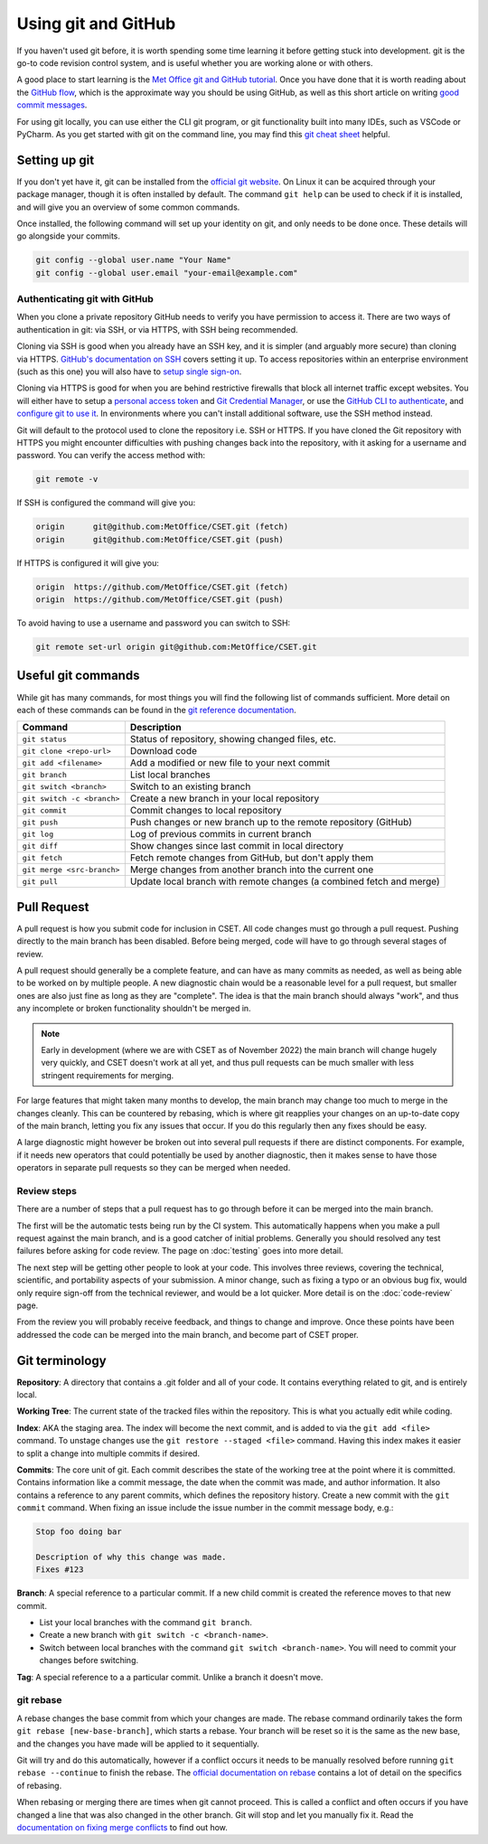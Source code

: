 Using git and GitHub
====================

If you haven't used git before, it is worth spending some time learning it
before getting stuck into development. git is the go-to code revision control
system, and is useful whether you are working alone or with others.

A good place to start learning is the `Met Office git and GitHub tutorial`_.
Once you have done that it is worth reading about the `GitHub flow`_, which is
the approximate way you should be using GitHub, as well as this short article on
writing `good commit messages`_.

For using git locally, you can use either the CLI git program, or git
functionality built into many IDEs, such as VSCode or PyCharm. As you get
started with git on the command line, you may find this `git cheat sheet`_
helpful.

.. _Met Office git and GitHub tutorial: https://metoffice.github.io/git-novice/
.. _GitHub flow: https://docs.github.com/en/get-started/quickstart/github-flow
.. _good commit messages: https://tbaggery.com/2008/04/19/a-note-about-git-commit-messages.html
.. _git cheat sheet: https://education.github.com/git-cheat-sheet-education.pdf

Setting up git
--------------

If you don't yet have it, git can be installed from the `official git website`_.
On Linux it can be acquired through your package manager, though it is often
installed by default. The command ``git help`` can be used to check if it is
installed, and will give you an overview of some common commands.

Once installed, the following command will set up your identity on git, and only
needs to be done once. These details will go alongside your commits.

.. code-block:: bash

    git config --global user.name "Your Name"
    git config --global user.email "your-email@example.com"


.. _official git website: https://git-scm.com/

Authenticating git with GitHub
~~~~~~~~~~~~~~~~~~~~~~~~~~~~~~

When you clone a private repository GitHub needs to verify you have permission
to access it. There are two ways of authentication in git: via SSH, or via
HTTPS, with SSH being recommended.

Cloning via SSH is good when you already have an SSH key, and it is simpler (and
arguably more secure) than cloning via HTTPS. `GitHub's documentation on SSH`_
covers setting it up. To access repositories within an enterprise environment
(such as this one) you will also have to `setup single sign-on`_.

Cloning via HTTPS is good for when you are behind restrictive firewalls that
block all internet traffic except websites. You will either have to setup a
`personal access token`_ and `Git Credential Manager`_, or use the `GitHub CLI
to authenticate`_, and `configure git to use it`_. In environments where you
can't install additional software, use the SSH method instead.

Git will default to the protocol used to clone the repository i.e. SSH or HTTPS.
If you have cloned the Git repository with HTTPS you might encounter
difficulties with pushing changes back into the repository, with it asking for a
username and password. You can verify the access method with:

.. code-block:: bash

    git remote -v

If SSH is configured the command will give you:

.. code-block:: text

    origin	git@github.com:MetOffice/CSET.git (fetch)
    origin	git@github.com:MetOffice/CSET.git (push)

If HTTPS is configured it will give you:

.. code-block:: text

    origin  https://github.com/MetOffice/CSET.git (fetch)
    origin  https://github.com/MetOffice/CSET.git (push)

To avoid having to use a username and password you can switch to SSH:

.. code-block:: bash

    git remote set-url origin git@github.com:MetOffice/CSET.git

.. _Git Credential Manager: https://github.com/git-ecosystem/git-credential-manager/blob/main/README.md
.. _GitHub CLI to authenticate: https://cli.github.com/manual/gh_auth_login
.. _configure git to use it: https://cli.github.com/manual/gh_auth_setup-git
.. _GitHub's documentation on SSH: https://docs.github.com/en/authentication/connecting-to-github-with-ssh
.. _setup single sign-on: https://docs.github.com/en/enterprise-cloud@latest/authentication/authenticating-with-saml-single-sign-on/authorizing-an-ssh-key-for-use-with-saml-single-sign-on
.. _personal access token: https://docs.github.com/en/authentication/keeping-your-account-and-data-secure/managing-your-personal-access-tokens

Useful git commands
-------------------

While git has many commands, for most things you will find the following list of
commands sufficient. More detail on each of these commands can be found in the
`git reference documentation`_.

.. csv-table::
    :header: "Command", "Description"
    :widths: auto

    "``git status``", "Status of repository, showing changed files, etc."
    "``git clone <repo-url>``", "Download code"
    "``git add <filename>``", "Add a modified or new file to your next commit"
    "``git branch``", "List local branches"
    "``git switch <branch>``", "Switch to an existing branch"
    "``git switch -c <branch>``", "Create a new branch in your local repository"
    "``git commit``", "Commit changes to local repository"
    "``git push``", "Push changes or new branch up to the remote repository (GitHub)"
    "``git log``", "Log of previous commits in current branch"
    "``git diff``", "Show changes since last commit in local directory"
    "``git fetch``", "Fetch remote changes from GitHub, but don't apply them"
    "``git merge <src-branch>``", "Merge changes from another branch into the current one"
    "``git pull``", "Update local branch with remote changes (a combined fetch and merge)"

.. _git reference documentation: https://git-scm.com/docs

.. _pull-request:

Pull Request
------------

A pull request is how you submit code for inclusion in CSET. All code changes
must go through a pull request. Pushing directly to the main branch has been
disabled. Before being merged, code will have to go through several stages of
review.

A pull request should generally be a complete feature, and can have as many
commits as needed, as well as being able to be worked on by multiple people. A
new diagnostic chain would be a reasonable level for a pull request, but smaller
ones are also just fine as long as they are "complete". The idea is that the
main branch should always "work", and thus any incomplete or broken
functionality shouldn't be merged in.

.. note::

    Early in development (where we are with CSET as of November 2022) the main
    branch will change hugely very quickly, and CSET doesn't work at all yet,
    and thus pull requests can be much smaller with less stringent requirements
    for merging.

For large features that might taken many months to develop, the main branch may
change too much to merge in the changes cleanly. This can be countered by
rebasing, which is where git reapplies your changes on an up-to-date copy of the
main branch, letting you fix any issues that occur. If you do this regularly
then any fixes should be easy.

A large diagnostic might however be broken out into several pull requests if
there are distinct components. For example, if it needs new operators that could
potentially be used by another diagnostic, then it makes sense to have those
operators in separate pull requests so they can be merged when needed.

Review steps
~~~~~~~~~~~~

There are a number of steps that a pull request has to go through before it can
be merged into the main branch.

The first will be the automatic tests being run by the CI system. This
automatically happens when you make a pull request against the main branch, and
is a good catcher of initial problems. Generally you should resolved any test
failures before asking for code review. The page on :doc:`testing` goes into
more detail.

The next step will be getting other people to look at your code. This involves
three reviews, covering the technical, scientific, and portability aspects of
your submission. A minor change, such as fixing a typo or an obvious bug fix,
would only require sign-off from the technical reviewer, and would be a lot
quicker. More detail is on the :doc:`code-review` page.

From the review you will probably receive feedback, and things to change and
improve. Once these points have been addressed the code can be merged into the
main branch, and become part of CSET proper.

Git terminology
---------------

**Repository**: A directory that contains a .git folder and all of your code. It
contains everything related to git, and is entirely local.

**Working Tree**: The current state of the tracked files within the repository.
This is what you actually edit while coding.

**Index**: AKA the staging area. The index will become the next commit, and is
added to via the ``git add <file>`` command. To unstage changes use the
``git restore --staged <file>`` command. Having this index makes it easier
to split a change into multiple commits if desired.

**Commits**: The core unit of git. Each commit describes the state of the
working tree at the point where it is committed. Contains information like a
commit message, the date when the commit was made, and author information. It
also contains a reference to any parent commits, which defines the repository
history. Create a new commit with the ``git commit`` command. When fixing
an issue include the issue number in the commit message body, e.g.:

.. code-block:: text

    Stop foo doing bar

    Description of why this change was made.
    Fixes #123

**Branch**: A special reference to a particular commit. If a new child commit is
created the reference moves to that new commit.

* List your local branches with the command ``git branch``.
* Create a new branch with ``git switch -c <branch-name>``.
* Switch between local branches with the command ``git switch <branch-name>``. You
  will need to commit your changes before switching.


**Tag**: A special reference to a a particular commit. Unlike a branch it doesn't
move.

git rebase
~~~~~~~~~~

A rebase changes the base commit from which your changes are made. The rebase
command ordinarily takes the form ``git rebase [new-base-branch]``, which
starts a rebase. Your branch will be reset so it is the same as the new base,
and the changes you have made will be applied to it sequentially.

Git will try and do this automatically, however if a conflict occurs it needs to
be manually resolved before running ``git rebase --continue`` to finish the
rebase. The `official documentation on rebase`_ contains a lot of detail on the
specifics of rebasing.

When rebasing or merging there are times when git cannot proceed. This is called
a conflict and often occurs if you have changed a line that was also changed in
the other branch. Git will stop and let you manually fix it. Read the
`documentation on fixing merge conflicts`_ to find out how.

.. _official documentation on rebase: https://git-scm.com/book/en/v2/Git-Branching-Rebasing
.. _documentation on fixing merge conflicts: https://git-scm.com/book/en/v2/Git-Branching-Basic-Branching-and-Merging#_basic_merge_conflicts

